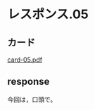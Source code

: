 * レスポンス.05

** カード
[[http://wiki.cis.iwate-u.ac.jp/~suzuki/Documents/prog2016/card-05.pdf][card-05.pdf]]


** response

今回は，口頭で。
